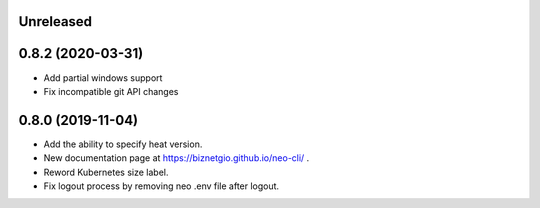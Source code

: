 Unreleased
==========

0.8.2 (2020-03-31)
==================

- Add partial windows support
- Fix incompatible git API changes

0.8.0 (2019-11-04)
==================

- Add the ability to specify heat version.
- New documentation page at https://biznetgio.github.io/neo-cli/ .
- Reword Kubernetes size label.
- Fix logout process by removing neo .env file after logout.

